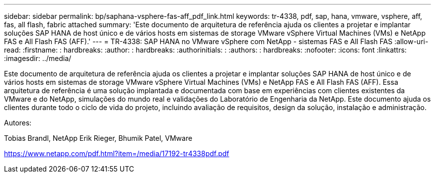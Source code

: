 ---
sidebar: sidebar 
permalink: bp/saphana-vsphere-fas-aff_pdf_link.html 
keywords: tr-4338, pdf, sap, hana, vmware, vsphere, aff, fas, all flash, fabric attached 
summary: 'Este documento de arquitetura de referência ajuda os clientes a projetar e implantar soluções SAP HANA de host único e de vários hosts em sistemas de storage VMware vSphere Virtual Machines (VMs) e NetApp FAS e All Flash FAS (AFF).' 
---
= TR-4338: SAP HANA no VMware vSphere com NetApp - sistemas FAS e All Flash FAS
:allow-uri-read: 
:firstname: : hardbreaks:
:author: : hardbreaks:
:authorinitials: :
:authors: : hardbreaks:
:nofooter: 
:icons: font
:linkattrs: 
:imagesdir: ../media/


[role="lead"]
Este documento de arquitetura de referência ajuda os clientes a projetar e implantar soluções SAP HANA de host único e de vários hosts em sistemas de storage VMware vSphere Virtual Machines (VMs) e NetApp FAS e All Flash FAS (AFF). Essa arquitetura de referência é uma solução implantada e documentada com base em experiências com clientes existentes da VMware e do NetApp, simulações do mundo real e validações do Laboratório de Engenharia da NetApp. Este documento ajuda os clientes durante todo o ciclo de vida do projeto, incluindo avaliação de requisitos, design da solução, instalação e administração.

Autores:

Tobias Brandl, NetApp Erik Rieger, Bhumik Patel, VMware

link:https://www.netapp.com/pdf.html?item=/media/17192-tr4338pdf.pdf["https://www.netapp.com/pdf.html?item=/media/17192-tr4338pdf.pdf"]
